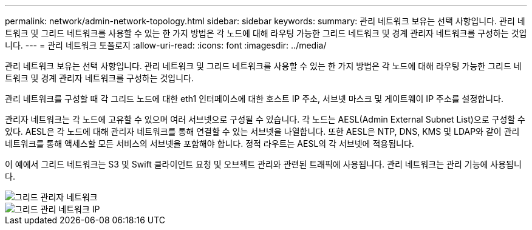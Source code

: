 ---
permalink: network/admin-network-topology.html 
sidebar: sidebar 
keywords:  
summary: 관리 네트워크 보유는 선택 사항입니다. 관리 네트워크 및 그리드 네트워크를 사용할 수 있는 한 가지 방법은 각 노드에 대해 라우팅 가능한 그리드 네트워크 및 경계 관리자 네트워크를 구성하는 것입니다. 
---
= 관리 네트워크 토폴로지
:allow-uri-read: 
:icons: font
:imagesdir: ../media/


[role="lead"]
관리 네트워크 보유는 선택 사항입니다. 관리 네트워크 및 그리드 네트워크를 사용할 수 있는 한 가지 방법은 각 노드에 대해 라우팅 가능한 그리드 네트워크 및 경계 관리자 네트워크를 구성하는 것입니다.

관리 네트워크를 구성할 때 각 그리드 노드에 대한 eth1 인터페이스에 대한 호스트 IP 주소, 서브넷 마스크 및 게이트웨이 IP 주소를 설정합니다.

관리자 네트워크는 각 노드에 고유할 수 있으며 여러 서브넷으로 구성될 수 있습니다. 각 노드는 AESL(Admin External Subnet List)으로 구성할 수 있다. AESL은 각 노드에 대해 관리자 네트워크를 통해 연결할 수 있는 서브넷을 나열합니다. 또한 AESL은 NTP, DNS, KMS 및 LDAP와 같이 관리 네트워크를 통해 액세스할 모든 서비스의 서브넷을 포함해야 합니다. 정적 라우트는 AESL의 각 서브넷에 적용됩니다.

이 예에서 그리드 네트워크는 S3 및 Swift 클라이언트 요청 및 오브젝트 관리와 관련된 트래픽에 사용됩니다. 관리 네트워크는 관리 기능에 사용됩니다.

image::../media/grid_admin_networks.png[그리드 관리자 네트워크]

image::../media/grid_admin_networks_ips.png[그리드 관리 네트워크 IP]
